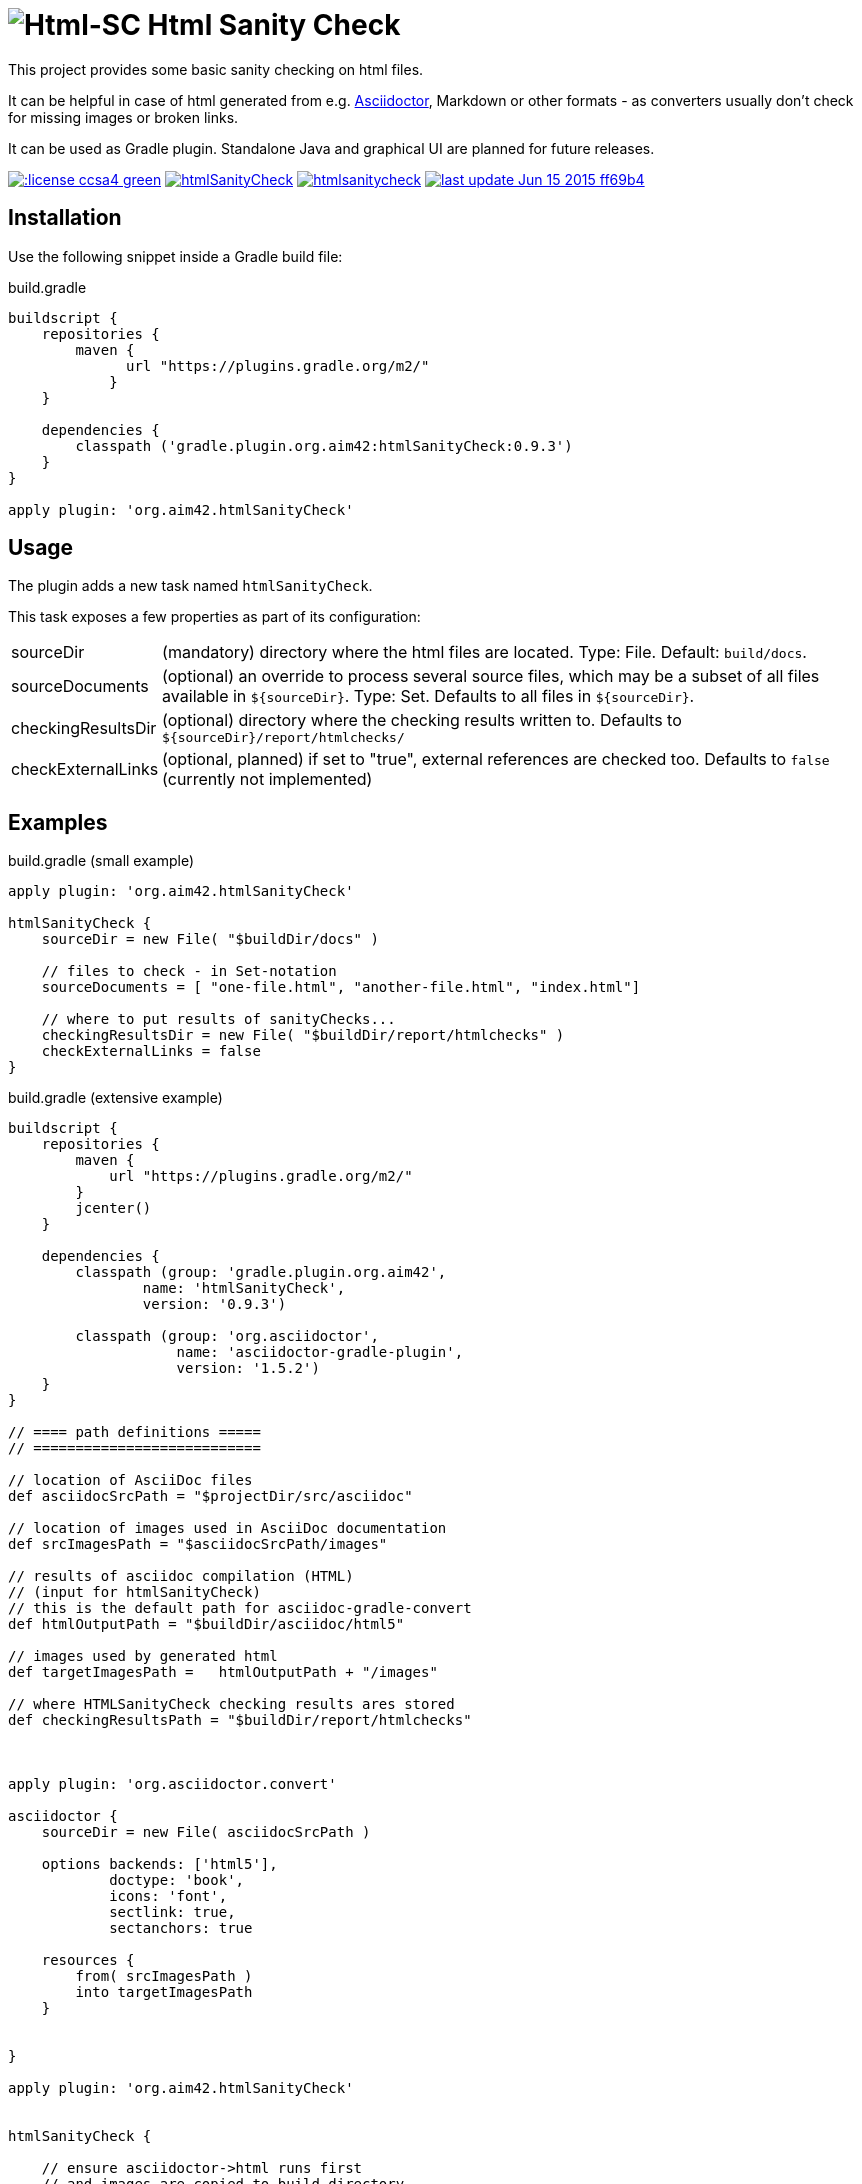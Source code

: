 = image:./htmlsanitycheck-logo.png[Html-SC] Html Sanity Check
:version: 0.9.3

:plugin-url: https://github.com/aim42/htmlSanityCheck
:plugin-issues: https://github.com/aim42/htmlSanityCheck/issues

:asciidoctor-gradle-plugin-url: https://github.com/asciidoctor/asciidoctor-gradle-plugin

:asciidoc-url: http://asciidoctor.org
:gradle-url: http://gradle.org/

:gernotstarke: https://github.com/gernotstarke
:project: htmlSanityCheck
:project-url: https://github.com/aim42/htmlSanityCheck
:project-issues: https://github.com/aim42/htmlSanityCheck/issues
:project-bugs: https://github.com/aim42/htmlSanityCheck/issues?q=is%3Aopen+is%3Aissue+label%3Abug


This project provides some basic sanity checking on html files.

It can be helpful in case of html generated from e.g. {asciidoc-url}[Asciidoctor],
Markdown or other formats - as converters usually don't check for missing images
or broken links.

It can be used as Gradle plugin. Standalone Java and graphical UI
are planned for future releases.



image:http://img.shields.io/:license-ccsa4-green.svg[link="https://creativecommons.org/licenses/by-sa/4.0/"^]
image:https://badge.waffle.io/aim42/{project}.png?label=bug&title=bugs[link={project-bugs}]
image:http://img.shields.io/github/issues/aim42/htmlsanitycheck.svg[link={project-issues}]
image:https://img.shields.io/badge/last_update-Jun_15_2015-ff69b4.svg[link={project-url}]

== Installation

Use the following snippet inside a Gradle build file:

.build.gradle
[source,groovy]
[subs="attributes"]
----
buildscript {
    repositories {
        maven {
              url "https://plugins.gradle.org/m2/"
            }
    }

    dependencies {
        classpath ('gradle.plugin.org.aim42:{project}:{version}')
    }
}

apply plugin: 'org.aim42.{project}'
----

== Usage

The plugin adds a new task named `htmlSanityCheck`.

This task exposes a few properties as part of its configuration:

[horizontal]
sourceDir:: (mandatory) directory where the html files are located. Type: File. Default: `build/docs`.
sourceDocuments:: (optional) an override to process several source files, which may be a subset of all
                      files available in [x-]`${sourceDir}`. Type: Set.
                      Defaults to all files in [x-]`${sourceDir}`.

checkingResultsDir:: (optional) directory where the checking results written to.
                      Defaults to `${sourceDir}/report/htmlchecks/`

checkExternalLinks:: (optional, planned) if set to "true", external references are checked too.
                      Defaults to `false` (currently not implemented)



== Examples

.build.gradle (small example)
[source,groovy]
----
apply plugin: 'org.aim42.htmlSanityCheck'

htmlSanityCheck {
    sourceDir = new File( "$buildDir/docs" )

    // files to check - in Set-notation
    sourceDocuments = [ "one-file.html", "another-file.html", "index.html"]

    // where to put results of sanityChecks...
    checkingResultsDir = new File( "$buildDir/report/htmlchecks" )
    checkExternalLinks = false
}
----


.build.gradle (extensive example)
[source, groovy]
----

buildscript {
    repositories {
        maven {
            url "https://plugins.gradle.org/m2/"
        }
        jcenter()
    }

    dependencies {
        classpath (group: 'gradle.plugin.org.aim42',
                name: 'htmlSanityCheck',
                version: '0.9.3')

        classpath (group: 'org.asciidoctor',
                    name: 'asciidoctor-gradle-plugin',
                    version: '1.5.2')
    }
}

// ==== path definitions =====
// ===========================

// location of AsciiDoc files
def asciidocSrcPath = "$projectDir/src/asciidoc"

// location of images used in AsciiDoc documentation
def srcImagesPath = "$asciidocSrcPath/images"

// results of asciidoc compilation (HTML)
// (input for htmlSanityCheck)
// this is the default path for asciidoc-gradle-convert
def htmlOutputPath = "$buildDir/asciidoc/html5"

// images used by generated html
def targetImagesPath =   htmlOutputPath + "/images"

// where HTMLSanityCheck checking results ares stored
def checkingResultsPath = "$buildDir/report/htmlchecks"



apply plugin: 'org.asciidoctor.convert'

asciidoctor {
    sourceDir = new File( asciidocSrcPath )

    options backends: ['html5'],
            doctype: 'book',
            icons: 'font',
            sectlink: true,
            sectanchors: true

    resources {
        from( srcImagesPath )
        into targetImagesPath
    }


}

apply plugin: 'org.aim42.htmlSanityCheck'


htmlSanityCheck {

    // ensure asciidoctor->html runs first
    // and images are copied to build directory

    dependsOn asciidoctor

    sourceDir = new File( htmlOutputPath )

    // files to check, in Set-notation
    sourceDocuments = [ "many-errors.html", "no-errors.html"]

    // where to put results of sanityChecks...
    checkingResultsDir = new File( checkingResultsPath )

    // false: restrict checks to local resources
    // true:  also check external (e.g. http, https...) links.
    checkExternalLinks = false
}

----

== Typical Output

[cols="1,1",width="50%"]
|===
| The overall goal is to create neat and clear reports,
showing evantual errors within HTML files - as shown in the adjoining figure.
| image:sample-hsc-report.jpg[width="200", link="./sample-hsc-report.jpg"
  (click on thumbnail for details)]
|===



== Types of Sanity Checks

=== Broken Cross References (aka Broken Internal Links)

Finds all '<a href="XYZ">' where XYZ is not defined.

.src/broken.html
[source,html]
----
<a href="#missing>internal anchor</a>
...
<h2 id="missinG">Bookmark-Header</h2>
----

In this example, the bookmark is _misspelled_.


=== Missing Images Files
Images, referenced in '<img src="XYZ"...' tags, refer to external files. The existence of
these files is checked by the plugin.

=== Multiple Definitions of Bookmarks or ID's
If any is defined more than once, any anchor linking to it will be confused :-)

=== Missing Local Resources
All files (e.g. downloads) referenced from html.

=== Missing Alt-tags in Images
Image-tags should contain an alt-attribute that the browser displays when the original image
file cannot be found or cannot be rendered. Having alt-attributes is good and defensive style.


=== Broken External Links
*planned*

Although external links might suffer from network issues or site maintenance,
checks are still possible...



== Technical Documentation
In addition to checking HTML, this project serves as an example for http://arc42.de[arc42].

Please see our link:documentation/docs/hsc_arc42.adoc[software architecture documentation].


== Fundamentals
This tiny piece rests on incredible groundwork:

* http://jsoup.org[Jsoup HTML parser] and analysis toolkit - robust and easy-to-use.

* IntelliJ IDEA - my (Gernot) best (programming) friend.

* Of course, Groovy, Gradle, JUnit and Spockframework.


== Ideas and Origin

* The plugin heavily relies on code provided by the {gradle-url}[Gradle project].

* Inspiration on code organization, implementation and testing of the plugin
came from the {asciidoctor-gradle-plugin-url}[Asciidoctor-Gradle-Plugin] by [@AAlmiray].

* Code for string similarity calculation by
  https://github.com/rrice/java-string-similarity[Ralph Rice].

* Initial implementation, maintenance and documentation by {gernotstarke}[Gernot Starke].

== Development
Several sources provided help during development:

* http://www.gradle.org/docs/current/userguide/custom_plugins.html[Gradle guide on writing custom plugins]
* The code4reference tutorial an Gradle custom plugins,
http://code4reference.com/2012/08/gradle-custom-plugin-part-1/[part 1] and
http://code4reference.com/2012/08/gradle-custom-plugin-part-2/[part 2].
* Of course, the http://jsoup.org/apidocs/[JSoup API documentation]


== Contributing
Please report {plugin-issues}[issues or suggestions].

Want to improve the plugin: Fork our {plugin-url}[repository] and
send a pull request.

== Licence
Currently code is published under the Apache-2.0 licence,
documentation under Creative-Commons-Sharealike-4.0.

Some day I'll unify that :-)
